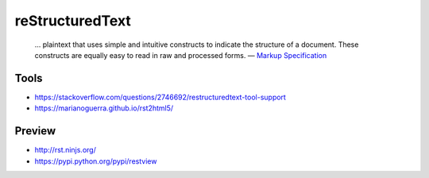 reStructuredText
================

  … plaintext that uses simple and intuitive constructs to indicate the structure of a document. These constructs are equally easy to read in raw and processed forms.
  — `Markup Specification <http://docutils.sourceforge.net/docs/ref/rst/restructuredtext.html>`_

Tools
-----

- https://stackoverflow.com/questions/2746692/restructuredtext-tool-support
- https://marianoguerra.github.io/rst2html5/

Preview
-------

- http://rst.ninjs.org/
- https://pypi.python.org/pypi/restview
